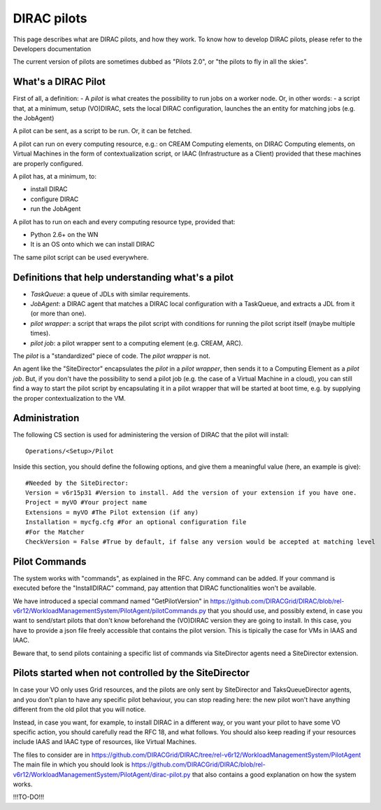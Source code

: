 .. _pilots:

========================
DIRAC pilots
========================

This page describes what are DIRAC pilots, and how they work.
To know how to develop DIRAC pilots, please refer to the Developers documentation

The current version of pilots are sometimes dubbed as "Pilots 2.0", or "the pilots to fly in all the skies".



What's a DIRAC Pilot
====================

First of all, a definition:
- A *pilot* is what creates the possibility to run jobs on a worker node. Or, in other words:
- a script that, at a minimum, setup (VO)DIRAC, sets the local DIRAC configuration, launches the an entity for matching jobs (e.g. the JobAgent)

A pilot can be sent, as a script to be run. Or, it can be fetched.

A pilot can run on every computing resource, e.g.: on CREAM Computing elements,
on DIRAC Computing elements, on Virtual Machines in the form of contextualization script,
or IAAC (Infrastructure as a Client) provided that these machines are properly configured.

A pilot has, at a minimum, to:

- install DIRAC
- configure DIRAC
- run the JobAgent

A pilot has to run on each and every computing resource type, provided that:

- Python 2.6+ on the WN
- It is an OS onto which we can install DIRAC

The same pilot script can be used everywhere.

.. image:: ../../../_static/Systems/WMS/Pilots2.png
   :alt: Pilots.
   :align: center



Definitions that help understanding what's a pilot
==================================================

- *TaskQueue*: a queue of JDLs with similar requirements.
- *JobAgent*: a DIRAC agent that matches a DIRAC local configuration with a TaskQueue, and extracts a JDL from it (or more than one).
- *pilot wrapper*: a script that wraps the pilot script with conditions for running the pilot script itself (maybe multiple times).
- *pilot job*: a pilot wrapper sent to a computing element (e.g. CREAM, ARC).

The *pilot* is a "standardized" piece of code. The *pilot wrapper* is not.

An agent like the "SiteDirector" encapsulates the *pilot* in a *pilot wrapper*, then sends it to a Computing Element as a *pilot job*.
But, if you don't have the possibility to send a pilot job (e.g. the case of a Virtual Machine in a cloud),
you can still find a way to start the pilot script by encapsulating it in a pilot wrapper that will be started at boot time,
e.g. by supplying the proper contextualization to the VM.


Administration
==============

The following CS section is used for administering the version of DIRAC that the pilot will install::

   Operations/<Setup>/Pilot

Inside this section, you should define the following options, and give them a meaningful value (here, an example is give)::

   #Needed by the SiteDirector:
   Version = v6r15p31 #Version to install. Add the version of your extension if you have one.
   Project = myVO #Your project name
   Extensions = myVO #The Pilot extension (if any)
   Installation = mycfg.cfg #For an optional configuration file
   #For the Matcher
   CheckVersion = False #True by default, if false any version would be accepted at matching level


Pilot Commands
==============

The system works with "commands", as explained in the RFC. Any command can be added.
If your command is executed before the "InstallDIRAC" command, pay attention that DIRAC functionalities won't be available.

We have introduced a special command named "GetPilotVersion"
in https://github.com/DIRACGrid/DIRAC/blob/rel-v6r12/WorkloadManagementSystem/PilotAgent/pilotCommands.py that you should use,
and possibly extend, in case you want to send/start pilots that don't know beforehand the (VO)DIRAC version they are going to install.
In this case, you have to provide a json file freely accessible that contains the pilot version.
This is tipically the case for VMs in IAAS and IAAC.

Beware that, to send pilots containing a specific list of commands via SiteDirector agents need a SiteDirector extension.



Pilots started when not controlled by the SiteDirector
======================================================

In case your VO only uses Grid resources, and the pilots are only sent by SiteDirector and TaksQueueDirector agents,
and you don't plan to have any specific pilot behaviour, you can stop reading here:
the new pilot won't have anything different from the old pilot that you will notice.

Instead, in case you want, for example, to install DIRAC in a different way, or you want your pilot to have some VO specific action,
you should carefully read the RFC 18, and what follows.
You should also keep reading if your resources include IAAS and IAAC type of resources, like Virtual Machines.

The files to consider are in https://github.com/DIRACGrid/DIRAC/tree/rel-v6r12/WorkloadManagementSystem/PilotAgent
The main file in which you should look is
https://github.com/DIRACGrid/DIRAC/blob/rel-v6r12/WorkloadManagementSystem/PilotAgent/dirac-pilot.py
that also contains a good explanation on how the system works.

!!!TO-DO!!!

